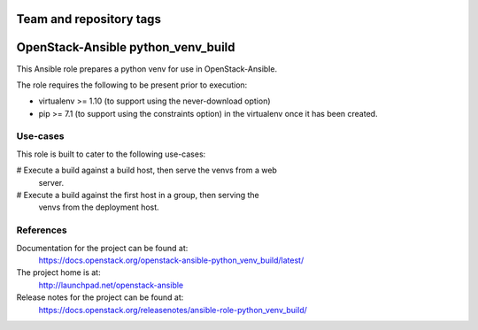 ========================
Team and repository tags
========================

.. image:: https://governance.openstack.org/tc/badges/openstack-ansible-python_venv_build.svg
    :target: https://governance.openstack.org/tc/reference/tags/index.html

.. Change things from this point on

===================================
OpenStack-Ansible python_venv_build
===================================

This Ansible role prepares a python venv for use in OpenStack-Ansible.

The role requires the following to be present prior to execution:

* virtualenv >= 1.10 (to support using the never-download option)
* pip >= 7.1 (to support using the constraints option) in the virtualenv
  once it has been created.

Use-cases
~~~~~~~~~

This role is built to cater to the following use-cases:

# Execute a build against a build host, then serve the venvs from a web
  server.
# Execute a build against the first host in a group, then serving the
  venvs from the deployment host.

References
~~~~~~~~~~

Documentation for the project can be found at:
  https://docs.openstack.org/openstack-ansible-python_venv_build/latest/

The project home is at:
  http://launchpad.net/openstack-ansible

Release notes for the project can be found at:
  https://docs.openstack.org/releasenotes/ansible-role-python_venv_build/

